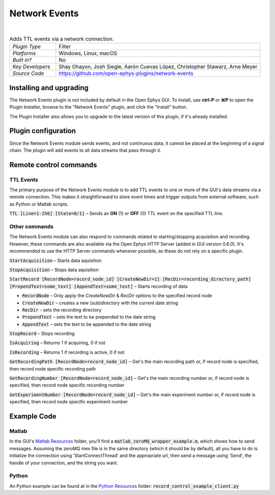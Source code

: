 .. _networkevents:
.. role:: raw-html-m2r(raw)
   :format: html


################
Network Events
################

.. image:: ../../_static/images/plugins/networkevents/networkevents-01.png
  :alt: Annotated Network Events editor

|

.. csv-table:: Adds TTL events via a network connection.
   :widths: 18, 80

   "*Plugin Type*", "Filter"
   "*Platforms*", "Windows, Linux, macOS"
   "*Built in?*", "No"
   "*Key Developers*", "Shay Ohayon, Josh Siegle, Aarón Cuevas López, Christopher Stawarz, Arne Meyer"
   "*Source Code*", "https://github.com/open-ephys-plugins/network-events"


Installing and upgrading
###########################

The Network Events plugin is not included by default in the Open Ephys GUI. To install, use **ctrl-P** or **⌘P** to open the Plugin Installer, browse to the "Network Events" plugin, and click the "Install" button.

The Plugin Installer also allows you to upgrade to the latest version of this plugin, if it's already installed.


Plugin configuration
########################

Since the Network Events module sends events, and not continuous data, it cannot be placed at the beginning of a signal chain. The plugin will add events to all data streams that pass through it.


Remote control commands
################################################

TTL Events
-----------

The primary purpose of the Network Events module is to add TTL events to one or more of the GUI's data streams via a remote connection. This makes it straightforward to store event times and trigger outputs from external software, such as Python or Matlab scripts.

:code:`TTL [Line=1-256] [State=0/1]` – Sends an **ON** (1) or **OFF** (0) TTL event on the specified TTL line. 

Other commands
---------------

The Network Events module can also respond to commands related to starting/stopping acquisition and recording. However, these commands are also available via the Open Ephys HTTP Server (added in GUI version 0.6.0). It's recommended to use the HTTP Server commands whenever possible, as these do not rely on a specific plugin.

:code:`StartAcquisition` – Starts data aquisition

:code:`StopAcquisition` – Stops data aquisition

:code:`StartRecord [RecordNode=record_node_id] [CreateNewDir=1] [RecDir=recording_directory_path] [PrependText=some_text] [AppendText=some_text]` – Starts recording of data

* :code:`RecordNode` – Only apply the `CreateNewDir` & `RecDir` options to the specified record node

* :code:`CreateNewDir` – creates a new (sub)directory with the current date string

* :code:`RecDir` – sets the recording directory

* :code:`PrependText` – sets the text to be prepended to the date string

* :code:`AppendText` – sets the text to be appended to the date string

:code:`StopRecord` – Stops recording

:code:`IsAcquiring` – Returns 1 if acquiring, 0 if not

:code:`IsRecording` – Returns 1 if recording is active, 0 if not

:code:`GetRecordingPath [RecordNode=record_node_id]` – Get's the main recording path or, if record node is specified, then record node specific recording path

:code:`GetRecordingNumber [RecordNode=record_node_id]` – Get's the main recording number or, if record node is specified, then record node specific recording number

:code:`GetExperimentNumber [RecordNode=record_node_id]` – Get's the main experiment number or, if record node is specified, then record node specific experiment number


Example Code
##################

Matlab
-------
In the GUI's `Matlab Resources`_ folder, you'll find a :code:`matlab_zeroMQ_wrapper_example.m`, which shows how to send messages. Assuming the zeroMQ mex file is in the same directory (which it should be by default), all you have to do is initialize the connection using 'StartConnectThread' and the appropriate url, then send a message using 'Send', the handle of your connection, and the string you want. 

Python
--------
An Python example can be found at in the `Python Resources`_ folder: :code:`record_control_example_client.py`


.. _ZeroMQ: https://zeromq.org/
.. _Matlab Resources: https://github.com/open-ephys-plugins/network-events/tree/main/Resources/Matlab
.. _Python Resources: https://github.com/open-ephys-plugins/network-events/tree/main/Resources/Python




